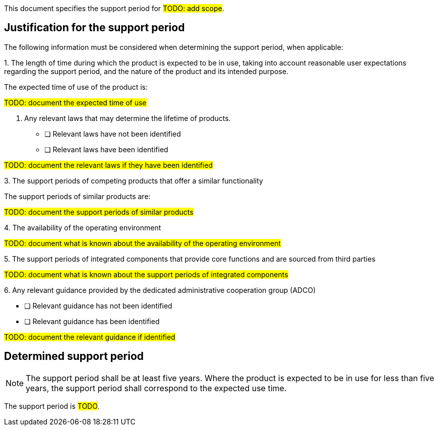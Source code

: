 This document specifies the support period for #TODO: add scope#.

== Justification for the support period

The following information must be considered when determining the support period, when applicable:

1.{empty} The length of time during which the product is expected to be in use, taking into account reasonable user expectations regarding the support period, and the nature of the product and its intended purpose.

The expected time of use of the product is:

#TODO: document the expected time of use#

2. {empty} Any relevant laws that may determine the lifetime of products.

* [ ] Relevant laws have not been identified
* [ ] Relevant laws have been identified

#TODO: document the relevant laws if they have been identified#

3.{empty} The support periods of competing products that offer a similar functionality

The support periods of similar products are:

#TODO: document the support periods of similar products#

4.{empty} The availability of the operating environment

#TODO: document what is known about the availability of the operating environment#

5.{empty} The support periods of integrated components that provide core functions and are sourced from third parties

#TODO: document what is known about the support periods of integrated components#

6.{empty} Any relevant guidance provided by the dedicated administrative cooperation group (ADCO)

* [ ] Relevant guidance has not been identified
* [ ] Relevant guidance has been identified

#TODO: document the relevant guidance if identified#

== Determined support period

NOTE: The support period shall be at least five years. Where the product is expected to be in use for less than five years, the support period shall correspond to the expected use time.

The support period is #TODO#.